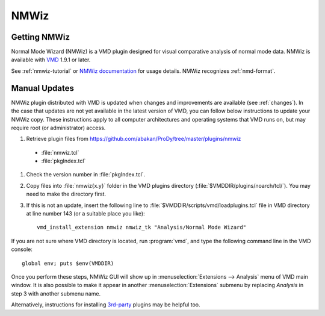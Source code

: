 .. _nmwiz:

*******************************************************************************
NMWiz
*******************************************************************************


Getting NMWiz
-------------------------------------------------------------------------------

Normal Mode Wizard (NMWiz) is a VMD plugin designed for visual comparative 
analysis of normal mode data.  NMWiz is available with `VMD`_ 1.9.1 or later.

.. _VMD: http://www.ks.uiuc.edu/Development/Download/download.cgi?PackageName=VMD

See :ref:`nmwiz-tutorial` or `NMWiz documentation`_ for usage details.  NMWiz 
recognizes :ref:`nmd-format`.

.. _NMWiz documentation: http://www.ks.uiuc.edu/Research/vmd/plugins/nmwiz/


Manual Updates
-------------------------------------------------------------------------------

NMWiz plugin distributed with VMD is updated when changes and improvements 
are available (see :ref:`changes`).  In the case that updates are not yet 
available in the latest version of VMD, you can follow below instructions 
to update your NMWiz copy.  These instructions apply to all computer 
architectures and operating systems that VMD runs on, but may require 
root (or administrator) access.

#. Retrieve plugin files from 
   https://github.com/abakan/ProDy/tree/master/plugins/nmwiz
  
  * :file:`nmwiz.tcl`
  * :file:`pkgIndex.tcl`

#. Check the version number in :file:`pkgIndex.tcl`.

#. Copy files into :file:`nmwiz{x.y}` folder in the VMD plugins directory 
   (:file:`$VMDDIR/plugins/noarch/tcl/`).  You may need to make the directory
   first.

#. If this is not an update, insert the following line to 
   :file:`$VMDDIR/scripts/vmd/loadplugins.tcl` file in VMD directory at 
   line number 143 (or a suitable place you like)::

    vmd_install_extension nmwiz nmwiz_tk "Analysis/Normal Mode Wizard"


If you are not sure where VMD directory is located, run :program:`vmd`, and 
type the following command line in the VMD console::

    global env; puts $env(VMDDIR)

Once you perform these steps, NMWiz GUI will show up in 
:menuselection:`Extensions --> Analysis` menu of VMD main window. 
It is also possible to make it appear in another :menuselection:`Extensions` 
submenu by replacing *Analysis* in step 3 with another submenu name.

Alternatively, instructions for installing `3rd-party`_ plugins may be helpful
too.

.. _3rd-party: http://physiology.med.cornell.edu/faculty/hweinstein/vmdplugins/installation.html
